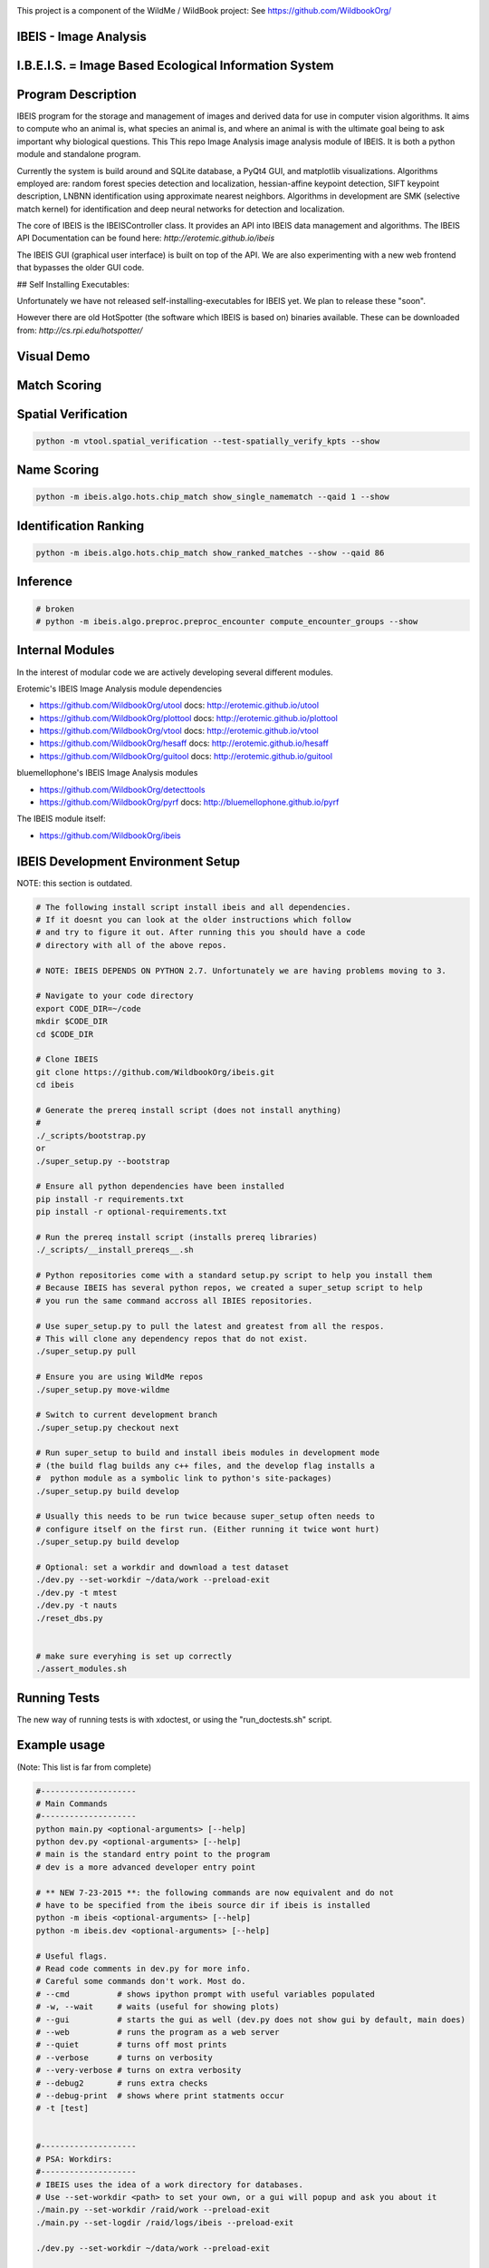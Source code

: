 
.. image:: _installers/WildBook_logo_72dpi-03.png

This project is a component of the WildMe / WildBook project: See https://github.com/WildbookOrg/


IBEIS - Image Analysis 
----------------------

I.B.E.I.S. = Image Based Ecological Information System
------------------------------------------------------

.. image:: http://i.imgur.com/TNCiEBe.png
    :alt: "(Note: the rhino and wildebeest mathces may be dubious. Other species do work well though")

Program Description
-------------------

IBEIS program for the storage and management of images and derived data for
use in computer vision algorithms. It aims to compute who an animal is, what
species an animal is, and where an animal is with the ultimate goal being to
ask important why biological questions.  This This repo Image Analysis image
analysis module of IBEIS. It is both a python module and standalone program. 

Currently the system is build around and SQLite database, a PyQt4 GUI, and
matplotlib visualizations. Algorithms employed are: random forest species
detection and localization, hessian-affine keypoint detection, SIFT keypoint
description, LNBNN identification using approximate nearest neighbors.
Algorithms in development are SMK (selective match kernel) for identification
and deep neural networks for detection and localization. 

The core of IBEIS is the IBEISController class. It provides an API into IBEIS
data management and algorithms. The IBEIS API Documentation can be found here:
`http://erotemic.github.io/ibeis`

The IBEIS GUI (graphical user interface) is built on top of the API. 
We are also experimenting with a new web frontend that bypasses the older GUI code.

## Self Installing Executables:

Unfortunately we have not released self-installing-executables for IBEIS yet. 
We plan to release these "soon". 

However there are old HotSpotter (the software which IBEIS is based on)
binaries available. These can be downloaded from: `http://cs.rpi.edu/hotspotter/`

Visual Demo
-----------


.. image:: http://i.imgur.com/QWrzf9O.png
   :width: 600
   :alt: Feature Extraction

.. image:: http://i.imgur.com/iMHKEDZ.png
   :width: 600
   :alt: Nearest Neighbors


Match Scoring 
-------------

.. image:: http://imgur.com/Hj43Xxy.png
   :width: 600
   :alt: Match Inspection

Spatial Verification
--------------------

.. image:: http://i.imgur.com/VCz0j9C.jpg
   :width: 600
   :alt: sver


.. code:: bash

    python -m vtool.spatial_verification --test-spatially_verify_kpts --show

Name Scoring
------------

.. image:: http://i.imgur.com/IDUnxu2.jpg
   :width: 600
   :alt: namematch


.. code:: bash

    python -m ibeis.algo.hots.chip_match show_single_namematch --qaid 1 --show

Identification Ranking 
----------------------

.. image:: http://i.imgur.com/BlajchI.jpg
   :width: 600
   :alt: rankedmatches


.. code:: bash

    python -m ibeis.algo.hots.chip_match show_ranked_matches --show --qaid 86

Inference
---------

.. image:: http://i.imgur.com/RYeeENl.jpg
   :width: 600
   :alt: encgraph


.. code:: bash

    # broken
    # python -m ibeis.algo.preproc.preproc_encounter compute_encounter_groups --show

Internal Modules
----------------

In the interest of modular code we are actively developing several different modules. 


Erotemic's IBEIS Image Analysis module dependencies 

* https://github.com/WildbookOrg/utool
  docs: http://erotemic.github.io/utool
* https://github.com/WildbookOrg/plottool
  docs: http://erotemic.github.io/plottool
* https://github.com/WildbookOrg/vtool
  docs: http://erotemic.github.io/vtool
* https://github.com/WildbookOrg/hesaff
  docs: http://erotemic.github.io/hesaff
* https://github.com/WildbookOrg/guitool
  docs: http://erotemic.github.io/guitool


bluemellophone's IBEIS Image Analysis modules

* https://github.com/WildbookOrg/detecttools
* https://github.com/WildbookOrg/pyrf
  docs: http://bluemellophone.github.io/pyrf


The IBEIS module itself: 

* https://github.com/WildbookOrg/ibeis

IBEIS Development Environment Setup 
------------------------------------

NOTE: this section is outdated.

.. code:: bash

    # The following install script install ibeis and all dependencies. 
    # If it doesnt you can look at the older instructions which follow
    # and try to figure it out. After running this you should have a code
    # directory with all of the above repos. 

    # NOTE: IBEIS DEPENDS ON PYTHON 2.7. Unfortunately we are having problems moving to 3.

    # Navigate to your code directory
    export CODE_DIR=~/code
    mkdir $CODE_DIR
    cd $CODE_DIR

    # Clone IBEIS
    git clone https://github.com/WildbookOrg/ibeis.git
    cd ibeis

    # Generate the prereq install script (does not install anything)
    # 
    ./_scripts/bootstrap.py
    or 
    ./super_setup.py --bootstrap

    # Ensure all python dependencies have been installed
    pip install -r requirements.txt
    pip install -r optional-requirements.txt

    # Run the prereq install script (installs prereq libraries)
    ./_scripts/__install_prereqs__.sh

    # Python repositories come with a standard setup.py script to help you install them
    # Because IBEIS has several python repos, we created a super_setup script to help 
    # you run the same command accross all IBIES repositories.

    # Use super_setup.py to pull the latest and greatest from all the respos. 
    # This will clone any dependency repos that do not exist.
    ./super_setup.py pull

    # Ensure you are using WildMe repos
    ./super_setup.py move-wildme

    # Switch to current development branch
    ./super_setup.py checkout next 

    # Run super_setup to build and install ibeis modules in development mode
    # (the build flag builds any c++ files, and the develop flag installs a 
    #  python module as a symbolic link to python's site-packages)
    ./super_setup.py build develop

    # Usually this needs to be run twice because super_setup often needs to
    # configure itself on the first run. (Either running it twice wont hurt)
    ./super_setup.py build develop

    # Optional: set a workdir and download a test dataset
    ./dev.py --set-workdir ~/data/work --preload-exit
    ./dev.py -t mtest 
    ./dev.py -t nauts 
    ./reset_dbs.py


    # make sure everyhing is set up correctly
    ./assert_modules.sh


Running Tests
-------------

The new way of running tests is with xdoctest, or using the "run_doctests.sh" script.


Example usage
--------------

(Note: This list is far from complete)

.. code:: bash

    #--------------------
    # Main Commands
    #--------------------
    python main.py <optional-arguments> [--help]
    python dev.py <optional-arguments> [--help]
    # main is the standard entry point to the program
    # dev is a more advanced developer entry point

    # ** NEW 7-23-2015 **: the following commands are now equivalent and do not
    # have to be specified from the ibeis source dir if ibeis is installed
    python -m ibeis <optional-arguments> [--help]
    python -m ibeis.dev <optional-arguments> [--help]

    # Useful flags.
    # Read code comments in dev.py for more info.
    # Careful some commands don't work. Most do.
    # --cmd          # shows ipython prompt with useful variables populated
    # -w, --wait     # waits (useful for showing plots)
    # --gui          # starts the gui as well (dev.py does not show gui by default, main does)
    # --web          # runs the program as a web server
    # --quiet        # turns off most prints
    # --verbose      # turns on verbosity
    # --very-verbose # turns on extra verbosity
    # --debug2       # runs extra checks
    # --debug-print  # shows where print statments occur
    # -t [test]


    #--------------------
    # PSA: Workdirs:
    #--------------------
    # IBEIS uses the idea of a work directory for databases.
    # Use --set-workdir <path> to set your own, or a gui will popup and ask you about it
    ./main.py --set-workdir /raid/work --preload-exit
    ./main.py --set-logdir /raid/logs/ibeis --preload-exit

    ./dev.py --set-workdir ~/data/work --preload-exit

    # use --db to specify a database in your WorkDir
    # --setdb makes that directory your default directory
    python dev.py --db <dbname> --setdb

    # Or just use the absolute path
    python dev.py --dbdir <full-dbpath>


    #--------------------
    # Examples:
    # Here are are some example commands
    #--------------------
    # Run the queries for each roi with groundtruth in the PZ_MTEST database
    # using the best known configuration of parameters
    python dev.py --db PZ_MTEST --allgt -t best
    python dev.py --db PZ_MTEST --allgt -t score


    # View work dir
    python dev.py --vwd --prequit

    # List known databases
    python dev.py -t list_dbs


    # Dump/Print contents of params.args as a dict
    python dev.py --prequit --dump-argv

    # Dump Current SQL Schema to stdout 
    python dev.py --dump-schema --postquit


    #------------------
    # Convert a hotspotter database to IBEIS
    #------------------

    # NEW: You can simply open a hotspotter database and it will be converted to IBEIS
    python -m ibeis convert_hsdb_to_ibeis --dbdir <path_to_hsdb>

    # This script will exlicitly conver the hsdb
    python -m ibeis convert_hsdb_to_ibeis --hsdir <path_to_hsdb> --dbdir <path_to_newdb>

    #---------
    # Ingest examples
    #---------
    # Ingest raw images
    python -m ibeis.dbio.ingest_database --db JAG_Kieryn

    #---------
    # Run Tests
    #---------
    ./run_tests.py

    #----------------
    # Test Commands
    #----------------
    # Set a default DB First
    ./dev.py --setdb --dbdir /path/to/your/DBDIR
    ./dev.py --setdb --db YOURDB
    ./dev.py --setdb --db PZ_MTEST
    ./dev.py --setdb --db PZ_FlankHack

    # List all available tests
    ./dev.py -t help
    # Minimal Database Statistics
    ./dev.py --allgt -t info
    # Richer Database statistics
    ./dev.py --allgt -t dbinfo
    # Print algorithm configurations
    ./dev.py -t printcfg
    # Print database tables
    ./dev.py -t tables
    # Print only the image table
    ./dev.py -t imgtbl
    # View data directory in explorer/finder/nautilus
    ./dev.py -t vdd

    # List all IBEIS databases
    python -m ibeis list_dbs
    # Delete cache
    python -m ibeis delete_cache --db testdb1


    # Show a single annotations
    python -m ibeis.viz.viz_chip show_chip --db PZ_MTEST --aid 1 --show
    # Show annotations 1, 3, 5, and 11
    python -m ibeis.viz.viz_chip show_many_chips --db PZ_MTEST --aids=1,3,5,11 --show


    # Database Stats for all our important datasets:
    ./dev.py --allgt -t dbinfo --db PZ_MTEST | grep -F "[dbinfo]"

    # Some mass editing of metadata
    ./dev.py --db PZ_FlankHack --edit-notes
    ./dev.py --db GZ_Siva --edit-notes
    ./dev.py --db GIR_Tanya --edit-notes
    ./dev.py --allgt -t dbinfo --db GZ_ALL --set-all-species zebra_grevys

    # Current Experiments:

    # Main experiments
    python -m ibeis --tf draw_annot_scoresep --db PZ_MTEST -a default -t best --show
    python -m ibeis.dev -e draw_rank_cdf --db PZ_MTEST --show -a timectrl
    # Show disagreement cases
    ibeis --tf draw_match_cases --db PZ_MTEST -a default:size=20 \
        -t default:K=[1,4] \
        --filt :disagree=True,index=0:4 --show

    # SMK TESTS
    python dev.py -t smk2 --allgt --db PZ_MTEST --nocache-big --nocache-query --qindex 0:20
    python dev.py -t smk2 --allgt --db PZ_MTEST --qindex 20:30 --va

    # Feature Tuning
    python dev.py -t test_feats -w --show --db PZ_MTEST --allgt --qindex 1:2

    python dev.py -t featparams -w --show --db PZ_MTEST --allgt
    python dev.py -t featparams_big -w --show --db PZ_MTEST --allgt

    # NEW DATABASE TEST
    python dev.py -t best --db seals2 --allgt

    # Testing Distinctivness Parameters
    python -m ibeis.algo.hots.distinctiveness_normalizer --test-get_distinctiveness --show --db GZ_ALL --aid 2
    python -m ibeis.algo.hots.distinctiveness_normalizer --test-get_distinctiveness --show --db PZ_MTEST --aid 10
    python -m ibeis.algo.hots.distinctiveness_normalizer --test-test_single_annot_distinctiveness_params --show --db GZ_ALL --aid 2

    # 2D Gaussian Curves
    python -m vtool_ibeis.patch --test-test_show_gaussian_patches2 --show

    # Test Keypoint Coverage
    python -m vtool_ibeis.coverage_kpts --test-gridsearch_kpts_coverage_mask --show
    python -m vtool_ibeis.coverage_kpts --test-make_kpts_coverage_mask --show

    # Test Grid Coverage
    python -m vtool_ibeis.coverage_grid --test-gridsearch_coverage_grid_mask --show
    python -m vtool_ibeis.coverage_grid --test-sparse_grid_coverage --show
    python -m vtool_ibeis.coverage_grid --test-gridsearch_coverage_grid --show

    # Test Spatially Constrained Scoring
    python -m ibeis.algo.hots.vsone_pipeline --test-compute_query_constrained_matches --show
    python -m ibeis.algo.hots.vsone_pipeline --test-gridsearch_constrained_matches --show

    # Test VsMany ReRanking
    python -m ibeis.algo.hots.vsone_pipeline --test-vsone_reranking --show
    python -m ibeis.algo.hots.vsone_pipeline --test-vsone_reranking --show --homog

    # Problem cases with the back spot
    python -m ibeis.algo.hots.vsone_pipeline --test-vsone_reranking --show --homog --db GZ_ALL --qaid 425
    python -m ibeis.algo.hots.vsone_pipeline --test-vsone_reranking --show --homog --db GZ_ALL --qaid 662
    python dev.py -t custom:score_method=csum,prescore_method=csum --db GZ_ALL --show --va -w --qaid 425 --noqcache
    # Shows vsone results with some of the competing cases
    python -m ibeis.algo.hots.vsone_pipeline --test-vsone_reranking --show --homog --db GZ_ALL --qaid 662 --daid_list=425,342,678,233

    # More rerank vsone tests
    python -c "import utool as ut; ut.write_modscript_alias('Tbig.sh', 'dev.py', '--allgt  --db PZ_Master0')"
    sh Tbig.sh -t custom:rrvsone_on=True custom 
    sh Tbig.sh -t custom:rrvsone_on=True custom --noqcache

    #----
    # Turning back on name scoring and feature scoring and restricting to rerank a subset
    # This gives results that are closer to what we should actually expect
    python dev.py --allgt -t custom \
        custom:rrvsone_on=True,prior_coeff=1.0,unconstrained_coeff=0.0,fs_lnbnn_min=0,fs_lnbnn_max=1 \
        custom:rrvsone_on=True,prior_coeff=0.5,unconstrained_coeff=0.5,fs_lnbnn_min=0,fs_lnbnn_max=1 \
        custom:rrvsone_on=True,prior_coeff=0.1,unconstrained_coeff=0.9,fs_lnbnn_min=0,fs_lnbnn_max=1 \
        --print-bestcfg
    #----

    #----
    # VsOneRerank Tuning: Tune linar combination
    python dev.py --allgt -t \
        custom:fg_weight=0.0 \
    \
        custom:rrvsone_on=True,prior_coeff=1.0,unconstrained_coeff=0.0,fs_lnbnn_min=0.0,fs_lnbnn_max=1.0,nAnnotPerNameVsOne=200,nNameShortlistVsone=200 \
    \
        custom:rrvsone_on=True,prior_coeff=.5,unconstrained_coeff=0.5,fs_lnbnn_min=0.0,fs_lnbnn_max=1.0,nAnnotPerNameVsOne=200,nNameShortlistVsone=200 \
    \
      --db PZ_MTEST
    #--print-confusion-stats --print-gtscore
    #----

    # Testing no affine invaraiance and rotation invariance
    dev.py -t custom:AI=True,RI=True custom:AI=False,RI=True custom:AI=True,RI=False custom:AI=False,RI=False --db PZ_MTEST --show

Caveats / Things we are not currently doing
-------------------------------------------

* We do not add or remove points from kdtrees. They are always rebuilt

